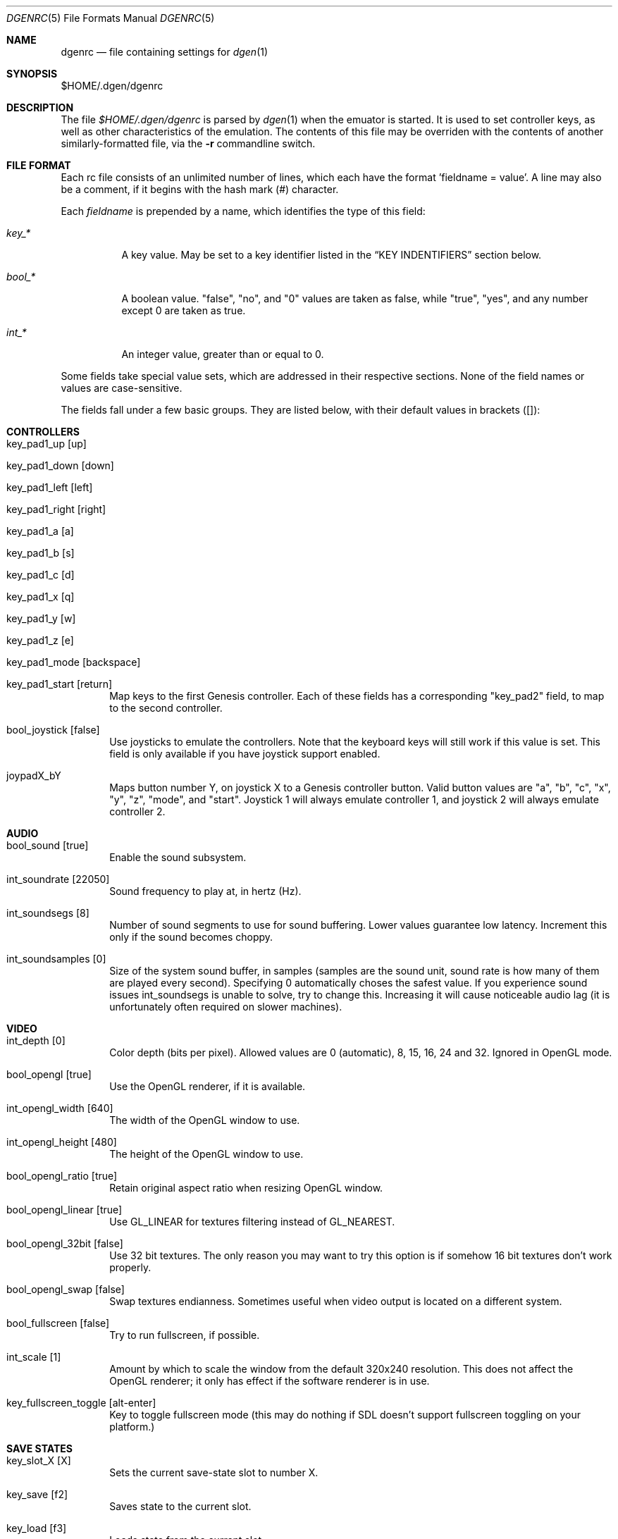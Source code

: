 .Dd November 6, 2011
.Dt DGENRC 5
.Os
.Sh NAME
.Nm dgenrc
.Nd file containing settings for
.Xr dgen 1
.Sh SYNOPSIS
$HOME/.dgen/dgenrc
.Sh DESCRIPTION
The file
.Pa $HOME/.dgen/dgenrc
is parsed by
.Xr dgen 1
when the emuator is started. It is used to set controller keys, as well as other
characteristics of the emulation. The contents of this file may be overriden
with the contents of another similarly-formatted file, via the
.Fl r
commandline switch.
.Sh FILE FORMAT
Each rc file consists of an unlimited number of lines, which each have the
format 'fieldname = value'. A line may also be a comment, if it begins with the
hash mark (#) character.
.Pp
Each
.Ar fieldname
is prepended by a name, which identifies the type of this field:
.Bl -tag -width bool_*
.It Ar key_*
A key value. May be set to a key identifier listed in the
.Sx KEY INDENTIFIERS
section below.
.It Ar bool_*
A boolean value. "false", "no", and "0" values are taken as false, while
"true", "yes", and any number except 0 are taken as true.
.It Ar int_*
An integer value, greater than or equal to 0.
.El
.Pp
Some fields take special value sets, which are addressed in their respective
sections. None of the field names or values are case-sensitive.
.Pp
The fields fall under a few basic groups. They are listed below, with their
default values in brackets ([]):
.Sh CONTROLLERS
.Bl -tag -width xxxx
.It key_pad1_up [up]
.It key_pad1_down [down]
.It key_pad1_left [left]
.It key_pad1_right [right]
.It key_pad1_a [a]
.It key_pad1_b [s]
.It key_pad1_c [d]
.It key_pad1_x [q]
.It key_pad1_y [w]
.It key_pad1_z [e]
.It key_pad1_mode [backspace]
.It key_pad1_start [return]
Map keys to the first Genesis controller. Each of these fields has a
corresponding "key_pad2" field, to map to the second controller.
.It bool_joystick [false]
Use joysticks to emulate the controllers. Note that the keyboard keys will
still work if this value is set. This field is only available if you have
joystick support enabled.
.It joypadX_bY
Maps button number Y, on joystick X to a Genesis controller button. Valid
button values are "a", "b", "c", "x", "y", "z", "mode", and "start". Joystick
1 will always emulate controller 1, and joystick 2 will always emulate
controller 2.
.El
.Sh AUDIO
.Bl -tag -width xxxx
.It bool_sound [true]
Enable the sound subsystem.
.It int_soundrate [22050]
Sound frequency to play at, in hertz (Hz).
.It int_soundsegs [8]
Number of sound segments to use for sound buffering. Lower values guarantee
low latency. Increment this only if the sound becomes choppy.
.It int_soundsamples [0]
Size of the system sound buffer, in samples (samples are the sound unit, sound
rate is how many of them are played every second). Specifying 0 automatically
choses the safest value. If you experience sound issues int_soundsegs is
unable to solve, try to change this. Increasing it will cause noticeable audio
lag (it is unfortunately often required on slower machines).
.El
.Sh VIDEO
.Bl -tag -width xxxx
.It int_depth [0]
Color depth (bits per pixel). Allowed values are 0 (automatic), 8, 15, 16, 24
and 32. Ignored in OpenGL mode.
.It bool_opengl [true]
Use the OpenGL renderer, if it is available.
.It int_opengl_width [640]
The width of the OpenGL window to use.
.It int_opengl_height [480]
The height of the OpenGL window to use.
.It bool_opengl_ratio [true]
Retain original aspect ratio when resizing OpenGL window.
.It bool_opengl_linear [true]
Use GL_LINEAR for textures filtering instead of GL_NEAREST.
.It bool_opengl_32bit [false]
Use 32 bit textures. The only reason you may want to try this option is if
somehow 16 bit textures don't work properly.
.It bool_opengl_swap [false]
Swap textures endianness. Sometimes useful when video output is located on a
different system.
.It bool_fullscreen [false]
Try to run fullscreen, if possible.
.It int_scale [1]
Amount by which to scale the window from the default 320x240 resolution. This
does not affect the OpenGL renderer; it only has effect if the software
renderer is in use.
.It key_fullscreen_toggle [alt-enter]
Key to toggle fullscreen mode (this may do nothing if SDL doesn't support
fullscreen toggling on your platform.)
.El
.Sh SAVE STATES
.Bl -tag -width xxxx
.It key_slot_X [X]
Sets the current save-state slot to number X.
.It key_save [f2]
Saves state to the current slot.
.It key_load [f3]
Loads state from the current slot.
.El
.Sh MISCELLANEOUS KEYS
.Bl -tag -width xxxx
.It key_fix_checksum [f1]
Fixes the checksum value. Some older games will freeze with a red screen if
the ROM has been hacked or modified with Game Genie codes. If it does, pressing
this, and resetting should fix the problem.
.It key_quit [escape]
Exit DGen.
.It key_craptv_toggle [f5]
Toggles Crap-TV image filters. These filters aren't available in 8 bpp mode.
.It key_reset [tab]
Restart the Genesis emulation.
.It key_cpu_toggle [f11]
Switch CPU emulators. The x86 assembly CPU emulator StarScream is fast, but
has glitches which affect a few games. Switching to the slower Musashi core
will fix these problems, at a speed penalty.
.It key_z80_toggle [f10]
Switch Z80 emulators. MZ80 is a bit faster than CZ80, particularly in its
assembly version (only available for x86), but CZ80 works with more
games. This key can also disable Z80 emulation.
.It key_stop [z]
Pause emulation, so you can concentrate on real life for a few seconds. :)
.It key_game_genie [f9]
Enter a Game Genie or Hex code. This key also works in stopped mode.
.It key_screenshot [f12]
Take a screenshot. Not available in 8 bpp mode.
.El
.Sh PREFERENCES
.Bl -tag -width xxxx
.It emu_m68k_startup [musa]
Useful when both Musashi and StarScream are compiled-in. This option selects
the default emulator to use ("musa" for Musashi, "star" for StarScream, "none"
for neither). See key_cpu_toggle.
.It emu_z80_startup [cz80]
Useful when both CZ80 and MZ80 are compiled-in. This option selects the
default emulator to use ("cz80", "mz80" or "none", if you want to disable it
altogether). See key_z80_toggle.
.It bool_autoload [false]
Automatically load the saved state from slot 0 when DGen starts.
.It bool_autosave [false]
Automatically save the saved state to slot 0 upon exit. Setting both of these
fields true, you can exit DGen, and automatically start a game where you left
off when you start it again.
.It bool_frameskip [true]
Automatically skip frames, when it is necessary to maintain proper emulation
speed. You may want to disable sound or set int_nice to a nonzero
value when setting this to false.
.It bool_fullscreen [false]
Run in fullscreen mode, if it is available.
.It int_scale [1]
Amount by which to scale the window. Setting this to 2 will double the
dimensions of the window, 3 will triple it, and so on. It must be a positive
integer.
.It bool_opengl [false]
Use OpenGL mode to render the screen, if available.
.It int_opengl_width [640]
Width of the OpenGL resolution to use.
.It int_opengl_height [480]
Height of the OpenGL resolution to use.
.It int_nice [0]
If set to a non-zero value, DGen will call
.Xr usleep 3
with the specified parameter
after rendering each frame. This will slow the program down (if it is running
too fast on your computer), and allow the operating system to reclaim some
CPU time.
.It ctv_craptv_startup [off]
CTV filter to use by default. Available filters are "blur", "scanline"
and "interlace".
.It bool_show_carthead [false]
Show cartridge header info at startup.
.El
.Sh EXAMPLES
See the file "sample.dgenrc" in the DGen/SDL distribution.
.Sh KEY IDENTIFIERS
A key identifier can have the prefixes "shift-", "ctrl-", "alt-" and "meta-",
or any combination thereof, to require that the specified modifier be pressed
in combination with the key. For example, the identifier "alt-enter" would
correspond to holding down the Alt key while pressing Enter.
.Pp
The numbers "0" through "9" ("kp_0" through "kp_9" for the numeric keypad),
letters "A" through "Z", and function keys "F1" through "F12" map to their key
equivalents.
In addition, the following identifiers map to their similarly-labeled key
counterparts. Identifiers on the same line map to the same key:
.Bd -literal -offset indent
escape
backspace
tab
capslock	caps_lock
lshift		shift_l
rshift		shift_r
lctrl		ctrl_l
lmeta		meta_l
lalt		alt_l
ralt		alt_r
rmeta		meta_r
rctrl		ctrl_r
return		enter
space

scrollock	scroll_lock
numlock		num_lock

insert
home
page_up		pageup
delete
end
page_down	pagedown
left
right
up
down

kp_home
kp_up
kp_pageup	kp_page_up
kp_left
kp_right
kp_end
kp_down
kp_pagedown	kp_page_down
kp_insert
kp_delete	kp_period

kp_enter
kp_divide
kp_minus
kp_multiply
kp_plus

`	~
-	_
=	+
\	|
[	{
]	}
:	;
'	"
,	<
\.	>
/	?
.Ed
.Sh SEE ALSO
.Xr dgen 1
.Sh AUTHORS
This manual page was written by
.An Joe Groff Aq joe@pknet.com .
.An Updated by zamaz Aq zamaz@users.sourceforge.net .
